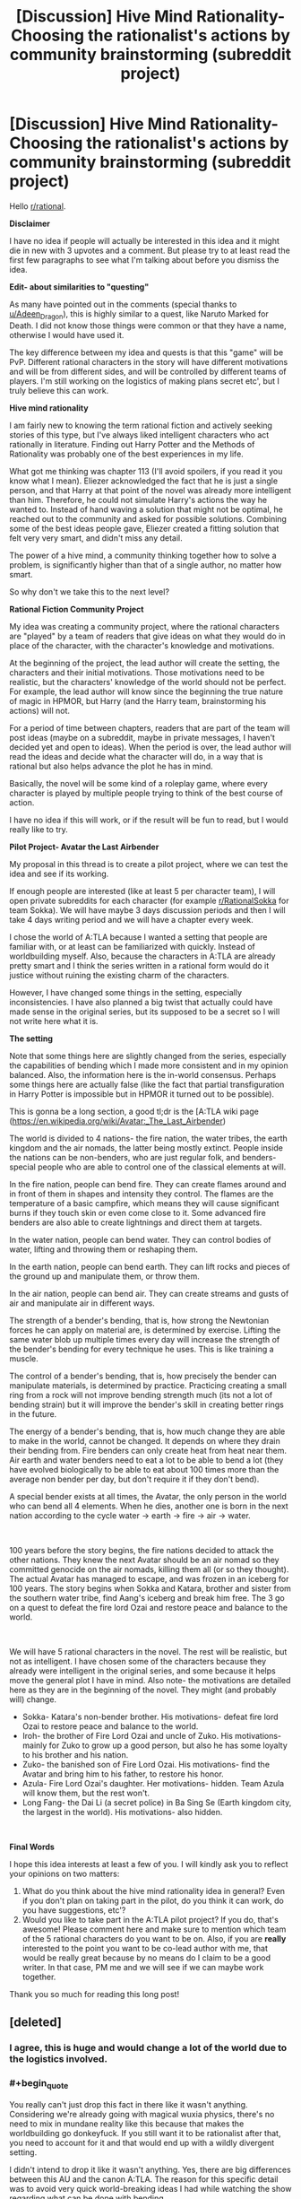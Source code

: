 #+TITLE: [Discussion] Hive Mind Rationality- Choosing the rationalist's actions by community brainstorming (subreddit project)

* [Discussion] Hive Mind Rationality- Choosing the rationalist's actions by community brainstorming (subreddit project)
:PROPERTIES:
:Author: hrsidkpi
:Score: 35
:DateUnix: 1561021768.0
:END:
Hello [[/r/rational][r/rational]].

*Disclaimer*

I have no idea if people will actually be interested in this idea and it might die in new with 3 upvotes and a comment. But please try to at least read the first few paragraphs to see what I'm talking about before you dismiss the idea.

*Edit- about similarities to "questing"*

As many have pointed out in the comments (special thanks to [[/u/Adeen_Dragon][u/Adeen_Dragon]]), this is highly similar to a quest, like Naruto Marked for Death. I did not know those things were common or that they have a name, otherwise I would have used it.

The key difference between my idea and quests is that this "game" will be PvP. Different rational characters in the story will have different motivations and will be from different sides, and will be controlled by different teams of players. I'm still working on the logistics of making plans secret etc', but I truly believe this can work.

*Hive mind rationality*

I am fairly new to knowing the term rational fiction and actively seeking stories of this type, but I've always liked intelligent characters who act rationally in literature. Finding out Harry Potter and the Methods of Rationality was probably one of the best experiences in my life.

What got me thinking was chapter 113 (I'll avoid spoilers, if you read it you know what I mean). Eliezer acknowledged the fact that he is just a single person, and that Harry at that point of the novel was already more intelligent than him. Therefore, he could not simulate Harry's actions the way he wanted to. Instead of hand waving a solution that might not be optimal, he reached out to the community and asked for possible solutions. Combining some of the best ideas people gave, Eliezer created a fitting solution that felt very very smart, and didn't miss any detail.

The power of a hive mind, a community thinking together how to solve a problem, is significantly higher than that of a single author, no matter how smart.

So why don't we take this to the next level?

*Rational Fiction Community Project*

My idea was creating a community project, where the rational characters are "played" by a team of readers that give ideas on what they would do in place of the character, with the character's knowledge and motivations.

At the beginning of the project, the lead author will create the setting, the characters and their initial motivations. Those motivations need to be realistic, but the characters' knowledge of the world should not be perfect. For example, the lead author will know since the beginning the true nature of magic in HPMOR, but Harry (and the Harry team, brainstorming his actions) will not.

For a period of time between chapters, readers that are part of the team will post ideas (maybe on a subreddit, maybe in private messages, I haven't decided yet and open to ideas). When the period is over, the lead author will read the ideas and decide what the character will do, in a way that is rational but also helps advance the plot he has in mind.

Basically, the novel will be some kind of a roleplay game, where every character is played by multiple people trying to think of the best course of action.

I have no idea if this will work, or if the result will be fun to read, but I would really like to try.

*Pilot Project- Avatar the Last Airbender*

My proposal in this thread is to create a pilot project, where we can test the idea and see if its working.

If enough people are interested (like at least 5 per character team), I will open private subreddits for each character (for example [[/r/RationalSokka][r/RationalSokka]] for team Sokka). We will have maybe 3 days discussion periods and then I will take 4 days writing period and we will have a chapter every week.

I chose the world of A:TLA because I wanted a setting that people are familiar with, or at least can be familiarized with quickly. Instead of worldbuilding myself. Also, because the characters in A:TLA are already pretty smart and I think the series written in a rational form would do it justice without ruining the existing charm of the characters.

However, I have changed some things in the setting, especially inconsistencies. I have also planned a big twist that actually could have made sense in the original series, but its supposed to be a secret so I will not write here what it is.

*The setting*

Note that some things here are slightly changed from the series, especially the capabilities of bending which I made more consistent and in my opinion balanced. Also, the information here is the in-world consensus. Perhaps some things here are actually false (like the fact that partial transfiguration in Harry Potter is impossible but in HPMOR it turned out to be possible).

This is gonna be a long section, a good tl;dr is the [A:TLA wiki page ([[https://en.wikipedia.org/wiki/Avatar:_The_Last_Airbender]])

The world is divided to 4 nations- the fire nation, the water tribes, the earth kingdom and the air nomads, the latter being mostly extinct. People inside the nations can be non-benders, who are just regular folk, and benders- special people who are able to control one of the classical elements at will.

In the fire nation, people can bend fire. They can create flames around and in front of them in shapes and intensity they control. The flames are the temperature of a basic campfire, which means they will cause significant burns if they touch skin or even come close to it. Some advanced fire benders are also able to create lightnings and direct them at targets.

In the water nation, people can bend water. They can control bodies of water, lifting and throwing them or reshaping them.

In the earth nation, people can bend earth. They can lift rocks and pieces of the ground up and manipulate them, or throw them.

In the air nation, people can bend air. They can create streams and gusts of air and manipulate air in different ways.

The strength of a bender's bending, that is, how strong the Newtonian forces he can apply on material are, is determined by exercise. Lifting the same water blob up multiple times every day will increase the strength of the bender's bending for every technique he uses. This is like training a muscle.

The control of a bender's bending, that is, how precisely the bender can manipulate materials, is determined by practice. Practicing creating a small ring from a rock will not improve bending strength much (its not a lot of bending strain) but it will improve the bender's skill in creating better rings in the future.

The energy of a bender's bending, that is, how much change they are able to make in the world, cannot be changed. It depends on where they drain their bending from. Fire benders can only create heat from heat near them. Air earth and water benders need to eat a lot to be able to bend a lot (they have evolved biologically to be able to eat about 100 times more than the average non bender per day, but don't require it if they don't bend).

A special bender exists at all times, the Avatar, the only person in the world who can bend all 4 elements. When he dies, another one is born in the next nation according to the cycle water -> earth -> fire -> air -> water.

​

100 years before the story begins, the fire nations decided to attack the other nations. They knew the next Avatar should be an air nomad so they committed genocide on the air nomads, killing them all (or so they thought). The actual Avatar has managed to escape, and was frozen in an iceberg for 100 years. The story begins when Sokka and Katara, brother and sister from the southern water tribe, find Aang's iceberg and break him free. The 3 go on a quest to defeat the fire lord Ozai and restore peace and balance to the world.

​

We will have 5 rational characters in the novel. The rest will be realistic, but not as intelligent. I have chosen some of the characters because they already were intelligent in the original series, and some because it helps move the general plot I have in mind. Also note- the motivations are detailed here as they are in the beginning of the novel. They might (and probably will) change.

- Sokka- Katara's non-bender brother. His motivations- defeat fire lord Ozai to restore peace and balance to the world.
- Iroh- the brother of Fire Lord Ozai and uncle of Zuko. His motivations- mainly for Zuko to grow up a good person, but also he has some loyalty to his brother and his nation.
- Zuko- the banished son of Fire Lord Ozai. His motivations- find the Avatar and bring him to his father, to restore his honor.
- Azula- Fire Lord Ozai's daughter. Her motivations- hidden. Team Azula will know them, but the rest won't.
- Long Fang- the Dai Li (a secret police) in Ba Sing Se (Earth kingdom city, the largest in the world). His motivations- also hidden.

​

*Final Words*

I hope this idea interests at least a few of you. I will kindly ask you to reflect your opinions on two matters:

1. What do you think about the hive mind rationality idea in general? Even if you don't plan on taking part in the pilot, do you think it can work, do you have suggestions, etc'?
2. Would you like to take part in the A:TLA pilot project? If you do, that's awesome! Please comment here and make sure to mention which team of the 5 rational characters do you want to be on. Also, if you are *really* interested to the point you want to be co-lead author with me, that would be really great because by no means do I claim to be a good writer. In that case, PM me and we will see if we can maybe work together.

Thank you so much for reading this long post!


** [deleted]
:PROPERTIES:
:Score: 25
:DateUnix: 1561043832.0
:END:

*** I agree, this is huge and would change a lot of the world due to the logistics involved.
:PROPERTIES:
:Author: JusticeBeak
:Score: 5
:DateUnix: 1561066117.0
:END:


*** #+begin_quote
  You really can't just drop this fact in there like it wasn't anything. Considering we're already going with magical wuxia physics, there's no need to mix in mundane reality like this because that makes the worldbuilding go donkeyfuck. If you still want it to be rationalist after that, you need to account for it and that would end up with a wildly divergent setting.
#+end_quote

I didn't intend to drop it like it wasn't anything. Yes, there are big differences between this AU and the canon A:TLA. The reason for this specific detail was to avoid very quick world-breaking ideas I had while watching the show regarding what can be done with bending.

#+begin_quote
  If you absolutely need to explain this for whatever reason, just say benders and chi using non-benders draw their energy from the spirit world.
#+end_quote

This is going to be a spoiler for some of the plot I had in mind, but the spirit world is not actually real, its psychological, and the characters are supposed to understand this at some point of the story.

This is for the same reason I inserted the anecdote about the exact amount of food benders can eat. My own personal preference is for hard-scifi. From point A in the universe you can predict what point B will look like in 10 seconds, if you know the rules. And I want the rules to be as close to real life rules so its easier to understand the physics.

Hence, conservation of energy is still a thing in this AU. Bending energy comes from food. I calculated how much calories are needed to produce about 5 short lightnings per day.

​

I realize this may come from a personal bias I have towards physics system as close as possible to real life. If this is not something the community wants, I can change it. If it breaks the game in some way, I'll definitely change it.

Thanks for your input!
:PROPERTIES:
:Author: hrsidkpi
:Score: 1
:DateUnix: 1561103766.0
:END:

**** I mean... the characters actually encounter and fight spirit-world entities in the series. Unless by "it's psychological" you mean "it's a plane created by human thought," which is fine, but still allows magical energy to flow from it to the material plane.

I get wanting to keep conservation of energy, but I agree it's so much neater to say "bender energy comes from this massive external source" than "benders eat their bodyweight in food every day," which breaks the setting way more and might even negate the use of bending. Most benders in the series aren't 100x as wealthy as muggles, and as useful as a bender is to have around, they're not more useful than 100 people.
:PROPERTIES:
:Author: LazarusRises
:Score: 2
:DateUnix: 1561182403.0
:END:


**** I've gotta agree with others; wanting to keep conservation of energy is one thing, but needing to eat that much food would be a logistical nightmare for any civilization built on bending. But perhaps there's a way to keep both attributes?

For starters, what if there's a rich source of energy in food that normal humans can't digest, but benders can? There's certainly precedent for this; there are many things other species can extract energy from that we don't have the biological ability to do so, although I don't /think/ there's some latent source of energy in our food that would be equivalent to eating 100x as much. But there's no reason there COULDN'T be, there just doesn't happen to ACTUALLY be. It could explain the discrepancy in power without changing the logistics much. As a side effect, benders would probably be much more capable of surviving on very little food as long as they didn't bend (though unless they're getting enough vitamins and such they will eventually have problems), but I don't think that's nearly as huge of a thing as having to eat 100 times as much to be able to bend.

As for why benders are so biologically different from nonbenders, well, that's gonna depend on what your explanation for how bending even works in your setting within the laws of physics. I'm assuming not a simulation run by some entity that arbitrarily cares about what people would do under these conditions, because that's way too easy, and nanotechnology programmed by some entity that arbitrarily wants people to have these specific powers is in a similar boat, so personally I think SOME derivation from the laws of physics would be the best option, though I agree it should be kept as small as possible: ideally one simple new thing that can explain everything you want bending to be able to do (and can make useful predictions useable by your players) while explaining why the things you DON'T want it to be able to do are impossible. Unless you happen to have some really clever-yet-plausible way for bending to make sense within the real laws of physics that is also both satisfying narratively for your players to discover and makes useful predictions that they can utilize, in which case I would be seriously impressed and you should use that. I think it's probably possible, but it'd certainly be a very difficult task.

Alternatively, you could extend the firebenders' mechanic to others, where EVERYONE needs to get their energy from their element. Airbenders would get it from cooling down the air around them, waterbenders from the water (possibly water in the air), earth from geological processes, etc.
:PROPERTIES:
:Author: Argenteus_CG
:Score: 2
:DateUnix: 1561500622.0
:END:


** Is this not highly similar to a quest?
:PROPERTIES:
:Author: Adeen_Dragon
:Score: 15
:DateUnix: 1561025802.0
:END:

*** What's a quest?
:PROPERTIES:
:Author: hrsidkpi
:Score: 6
:DateUnix: 1561027157.0
:END:

**** If you've ever read a cyoa story it's pretty similar. The Quest Master, or Masters, provide the plot, setting, etc. and the players vote on the character's actions.

SpaceBattles and Sufficient Velocity are great websites for quests, and Questionable Questing is for all NSFW questing.

Marked for Death comes highly recommended on this forum, being an explicit attempt at a rational quest. [[https://forums.sufficientvelocity.com/threads/marked-for-death-a-rational-naruto-quest.24481/]]

The Erogamer also comes highly recommended for how it realistically portrays people being forced into ‘Porn Logic' situations. As a heads up, Questionable Questing requires an account to view posts in the nsfw section. [[https://forum.questionablequesting.com/threads/the-erogamer-original.5465/]]
:PROPERTIES:
:Author: Adeen_Dragon
:Score: 10
:DateUnix: 1561029191.0
:END:

***** /Erogame/ logic, in story porn logic is something distinct and different, an ero game has to at least have a coherent storyline, with characters, goals, and progression. This is a pretty essential part of the quest, so I feel calling it porn logic is a bit of a downgrade, as literally anything can happen in porn, no matter how absurd, so long as it leads to sex. This isn't the case in eroge, as is expounded on in detail by the Quest.

I might add that the Erogamer is probably one of my favorite things ever, so I'm a bit biased.
:PROPERTIES:
:Author: signspace13
:Score: 4
:DateUnix: 1561132652.0
:END:


**** Here's a pretty good example of a quest: [[https://forums.sufficientvelocity.com/threads/marked-for-death-a-rational-naruto-quest.24481/]]
:PROPERTIES:
:Author: charlesrwest
:Score: 8
:DateUnix: 1561028723.0
:END:


**** Don't worry you are not the first person to reinvent quests after reading hpmor without realizing they already exist in this subreddit (that was how the idea of marked for death started if I remember correctly ).

I second recommendations of mfd. Oh and also vetch and radvic are going to write a Zelda one soon too.

Also I warn you that people here are likely to munchkin whatever magic system we get our hands on untill it breaks, see mfd ideas like implosion nukes, skywalkers or whipguns.

I started running a quest myself but haven't posted in more than a month, maybe I should go back to that.
:PROPERTIES:
:Author: crivtox
:Score: 9
:DateUnix: 1561041404.0
:END:

***** Yea as I said and also edited into the OP, this actually is very similar to a quest, with the main difference being the PvP aspect.

#+begin_quote
  Also I warn you that people here are likely to munchkin whatever magic system we get our hands on untill it breaks, see mfd ideas like implosion nukes, skywalkers or whipguns.
#+end_quote

I expect that, we'll see where this goes.
:PROPERTIES:
:Author: hrsidkpi
:Score: 1
:DateUnix: 1561103879.0
:END:


**** What you are describing already exists and is called “questing”.

And yes it is a great idea that can really pay off if the author puts in the extra work.
:PROPERTIES:
:Author: MythSteak
:Score: 3
:DateUnix: 1561053261.0
:END:


*** The key difference from what I find online (searching “a quest” doesn't really bring me what you mean, I needed to follow the links you gave me and look there), is that this is gonna be sort of PvP. Sokka team and Azula team will have very different motivations.

But yea, it's kinda like a quest. I didn't know those things exist so thanks for that.
:PROPERTIES:
:Author: hrsidkpi
:Score: 2
:DateUnix: 1561031822.0
:END:

**** A PvP situation would be rather unique, I'd have to say.

I'd be interested in participating, but I'd suggest some caution. Any direct combat would probably have to be decided by dice rolls (albeit obviously with modifiers). For example: Team Zuko has found team Avatar on the Avatar Island. Team Zuko has decided to launch most of their ship's fuel reserves to the battlefield in order to have something to burn, and is holding the town hostage in order to provoke a fight. Team Avatar has an advantage by having a surplus of water, this being an island, but moving enough water to quench fires will quickly exhaust their food reserves.

Who wins? To me, this kind of combat would a lot of number crunching and back and forth between the players. Does Team Zuko actually burn down the town, or is it just a bluff. When does team Avatar decide to retreat? After team Zuko has left, or do they leave him to burn down the town at his leisure?

How in detail will each team's supply trains be? The fire nation here as a distinct advantage that most things are burnable while most things are not edible.

I'd love to participate though.
:PROPERTIES:
:Author: Adeen_Dragon
:Score: 6
:DateUnix: 1561033554.0
:END:

***** You might want to reach out to the guys that run marked for death about how to handle PvP. After much deliberation (seriously, months of discussion) they ended up using a modified version of the fate system to resolve martial and social combat. You might want to see if you could adapt their system (which is public).

Also, they are pretty nice/approachable.
:PROPERTIES:
:Author: charlesrwest
:Score: 6
:DateUnix: 1561041757.0
:END:


***** If a good system could be worked out, I'd also be interested in participating.
:PROPERTIES:
:Author: suddenserendipity
:Score: 2
:DateUnix: 1561064491.0
:END:


***** #+begin_quote
  I'd be interested in participating, but I'd suggest some caution. Any direct combat would probably have to be decided by dice rolls (albeit obviously with modifiers). For example: Team Zuko has found team Avatar on the Avatar Island. Team Zuko has decided to launch most of their ship's fuel reserves to the battlefield in order to have something to burn, and is holding the town hostage in order to provoke a fight. Team Avatar has an advantage by having a surplus of water, this being an island, but moving enough water to quench fires will quickly exhaust their food reserves.
#+end_quote

My original thoughts were for the lead author to decide what's actually happening during the fight after the players decide their plans, and only if someone objects to the way I made things happen we will have a discussion or perhaps a dice roll.

#+begin_quote
  Who wins? To me, this kind of combat would a lot of number crunching and back and forth between the players. Does Team Zuko actually burn down the town, or is it just a bluff. When does team Avatar decide to retreat? After team Zuko has left, or do they leave him to burn down the town at his leisure?
#+end_quote

The decisions will be made by the players. The outcomes will be determined by the lead author probably, based on parameters that should mostly be given beforehand (the shape of the island, how much fuel Zuko has).

​

#+begin_quote
  How in detail will each team's supply trains be? The fire nation here as a distinct advantage that most things are burnable while most things are not edible.
#+end_quote

You are correct, however the key difference is that Zuko does not have access to the fire nation's economy while Sokka has access to the water and earth nation's resources (at least potentially).

​

#+begin_quote
  I'd love to participate though.
#+end_quote

That's great to hear! I'll work on PvP logistics and create a new post probably specifically for the A:TLA PvP quest.

​

Thanks for your input!
:PROPERTIES:
:Author: hrsidkpi
:Score: 1
:DateUnix: 1561105622.0
:END:


**** That is an interesting idea and I have though about it sometimes though I suspect the reason it doesn't usually happens is that there are lots more "logistical" problems in running a pvp. Especially in the usual formums people do quests on, since you would have to prevent people from voting in the two places, you can't easily keep what one team is doing secret from one another, you need double the people voting for it to work and that kind of stuff.

But it could be really fun if you can actually make it work.
:PROPERTIES:
:Author: crivtox
:Score: 3
:DateUnix: 1561045303.0
:END:

***** #+begin_quote
  That is an interesting idea and I have though about it sometimes though I suspect the reason it doesn't usually happens is that there are lots more "logistical" problems in running a pvp. Especially in the usual formums people do quests on, since you would have to prevent people from voting in the two places, you can't easily keep what one team is doing secret from one another, you need double the people voting for it to work and that kind of stuff.
#+end_quote

I'm still thinking about logistics. There will definitely be private discussion forums for only team members, and entry will be 1 team per user. Maybe a verified email account, because its easy to make new Reddit accounts.

#+begin_quote
  But it could be really fun if you can actually make it work.
#+end_quote

Great to hear you like the idea! I'll work out the details and probably create a new post. Thanks for your input!
:PROPERTIES:
:Author: hrsidkpi
:Score: 1
:DateUnix: 1561106042.0
:END:


**** I'd be interested in participating for sure. Will teams be random, or do we pick a team?
:PROPERTIES:
:Author: Argenteus_CG
:Score: 1
:DateUnix: 1561098643.0
:END:

***** That's great!

I was thinking you will pick teams, but if teams will be unbalanced I will need to figure out what to do (either random teams or remove some of the less-wanted teams).
:PROPERTIES:
:Author: hrsidkpi
:Score: 1
:DateUnix: 1561106256.0
:END:


** !remindme 1 week
:PROPERTIES:
:Author: jakeb89
:Score: 4
:DateUnix: 1561041875.0
:END:

*** I will be messaging you on [[http://www.wolframalpha.com/input/?i=2019-06-27%2014:44:58%20UTC%20To%20Local%20Time][*2019-06-27 14:44:58 UTC*]] to remind you of [[https://www.reddit.com/r/rational/comments/c2tqy3/discussion_hive_mind_rationality_choosing_the/ern0o8s/][*this link.*]]

[[http://np.reddit.com/message/compose/?to=RemindMeBot&subject=Reminder&message=%5Bhttps://www.reddit.com/r/rational/comments/c2tqy3/discussion_hive_mind_rationality_choosing_the/ern0o8s/%5D%0A%0ARemindMe!%20%201%20week][*CLICK THIS LINK*]] to send a PM to also be reminded and to reduce spam.

^{Parent commenter can} [[http://np.reddit.com/message/compose/?to=RemindMeBot&subject=Delete%20Comment&message=Delete!%20ern0pkj][^{delete this message to hide from others.}]]

--------------

[[http://np.reddit.com/r/RemindMeBot/comments/24duzp/remindmebot_info/][^{FAQs}]]

[[http://np.reddit.com/message/compose/?to=RemindMeBot&subject=Reminder&message=%5BLINK%20INSIDE%20SQUARE%20BRACKETS%20else%20default%20to%20FAQs%5D%0A%0ANOTE:%20Don't%20forget%20to%20add%20the%20time%20options%20after%20the%20command.%0A%0ARemindMe!][^{Custom}]]
[[http://np.reddit.com/message/compose/?to=RemindMeBot&subject=List%20Of%20Reminders&message=MyReminders!][^{Your Reminders}]]
[[http://np.reddit.com/message/compose/?to=RemindMeBotWrangler&subject=Feedback][^{Feedback}]]
[[https://github.com/SIlver--/remindmebot-reddit][^{Code}]]
[[https://np.reddit.com/r/RemindMeBot/comments/4kldad/remindmebot_extensions/][^{Browser Extensions}]]
:PROPERTIES:
:Author: RemindMeBot
:Score: 1
:DateUnix: 1561041900.0
:END:


** This sounds extremely ambitious. Props to you if you managed to get it working (for the years this project WILL end up taking), but I suggest warming up with a smaller "quest" system first, and looking up the other quests recommended in the thread for advice.
:PROPERTIES:
:Author: Rice_22
:Score: 3
:DateUnix: 1561079412.0
:END:

*** #+begin_quote
  This sounds extremely ambitious. Props to you if you managed to get it working (for the years this project WILL end up taking), but I suggest warming up with a smaller "quest" system first, and looking up the other quests recommended in the thread for advice.
#+end_quote

You might be correct about starting with a smaller quest because I don't really have experience with those things, Ill consider it. Thanks for the input.
:PROPERTIES:
:Author: hrsidkpi
:Score: 2
:DateUnix: 1561106438.0
:END:

**** No problem. I've experienced far too many quest threads etc. that tried to be too grand and feature-rich yet end up spinning out of control of the DM and burning itself out before it got anywhere interesting. Even Andrew Hussie's MS Paint Adventures and Homestuck end up dragging out far too long (you might want to skim those a bit for some ideas how to run yours).

You might also want to browse a few quest forums or PM some of the more accomplished quest writers on Sufficient Velocity/SpaceBattle for tips on mechanics like dice rolling combat. yrsillar (Forge of Destiny) and Saphrith (Fate Denied) were some of the quest writers recommended to me before on this sub.

I really do think starting small and gradually expanding it up would let you familiarise yourself with how to run one of these quest things. And perhaps the most tricky thing you're doing is trying to run multiple viewpoints at once, FIVE characters which means trawling through FIVE threads full of posts is a huge workload and probably too much for one person. You'll never really know how chaotic it gets until you actually experience it though, so starting a small week/month-long storylet with one viewpoint only is what I suggest until you get yourself in the zone.
:PROPERTIES:
:Author: Rice_22
:Score: 1
:DateUnix: 1561108779.0
:END:


** #+begin_quote
  Fire benders can only create heat from heat near them.
#+end_quote

Two things jump out at me:

1: Fire bending is still a good source of energy in practice because you can make a temperature gradient and run (e.g.) a Stirling engine off of it.

2: Since campfires are several times hotter than normal air, the region of air cooled should be far larger than the flame, and using it would likely be the main combat ability for fire benders.
:PROPERTIES:
:Score: 2
:DateUnix: 1561413760.0
:END:


** Coming back to this, your team roster is actually well thought out (every character has distinct advantages to draw players), but I do think that if possible, it'd be nice to expand it slightly if there are enough interested players. In particular, it suffers from lack of a waterbender, as well as having only one earthbender, in comparison to three firebenders! One nonbender is probably the right amount, but I think a waterbender and a second earthbender would be good additions.

The waterbender, I'm not sure who would be, but it can't be Katara since access to the avatar is TeamSokka's big advantage to make up for not being a bender.

For the second earthbender, may I suggest Bumi, the "mad genius"?
:PROPERTIES:
:Author: Argenteus_CG
:Score: 2
:DateUnix: 1561770509.0
:END:
